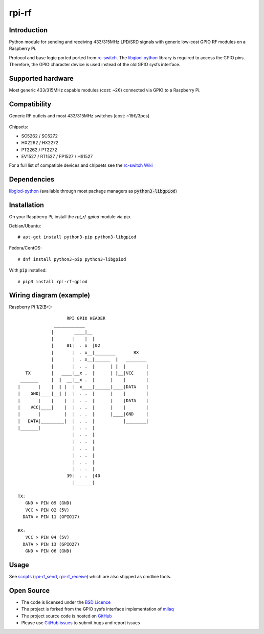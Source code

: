 rpi-rf
======

Introduction
------------

Python module for sending and receiving 433/315MHz LPD/SRD signals with generic low-cost GPIO RF modules on a Raspberry Pi.

Protocol and base logic ported ported from `rc-switch`_. The `libgiod-python`_ library is required to access the GPIO pins. Therefore, the GPIO character device is used instead of the old GPIO sysfs interface.

Supported hardware
------------------

Most generic 433/315MHz capable modules (cost: ~2€) connected via GPIO to a Raspberry Pi.

.. figure:: http://i.imgur.com/vG89UP9.jpg
   :alt: 433modules

Compatibility
-------------

Generic RF outlets and most 433/315MHz switches (cost: ~15€/3pcs).

.. figure:: http://i.imgur.com/WVRxvWe.jpg
   :alt: rfoutlet


Chipsets:

* SC5262 / SC5272
* HX2262 / HX2272
* PT2262 / PT2272
* EV1527 / RT1527 / FP1527 / HS1527

For a full list of compatible devices and chipsets see the `rc-switch Wiki`_

Dependencies
------------

`libgiod-python`_ (available through most package managers as :code:`python3-libgpiod`)

Installation
------------

On your Raspberry Pi, install the *rpi_rf-gpiod* module via pip.

Debian/Ubuntu::

    # apt-get install python3-pip python3-libgpiod
    
Fedora/CentOS::

    # dnf install python3-pip python3-libgpiod
    
With :code:`pip` installed::

    # pip3 install rpi-rf-gpiod

Wiring diagram (example)
------------------------

Raspberry Pi 1/2(B+)::

                       RPI GPIO HEADER
                  ____________
                 |        ____|__
                 |       |    |  |
                 |     01|  . x  |02
                 |       |  . x__|________       RX
                 |       |  . x__|______  |   ________
                 |       |  . .  |      | |  |        |
       TX        |   ____|__x .  |      | |__|VCC     |
     _______     |  |  __|__x .  |      |    |        |
    |       |    |  | |  |  x____|______|____|DATA    |
    |    GND|____|__| |  |  . .  |      |    |        |
    |       |    |    |  |  . .  |      |    |DATA    |
    |    VCC|____|    |  |  . .  |      |    |        |
    |       |         |  |  . .  |      |____|GND     |
    |   DATA|_________|  |  . .  |           |________|
    |_______|            |  . .  |
                         |  . .  |
                         |  . .  |
                         |  . .  |
                         |  . .  |
                         |  . .  |
                         |  . .  |
                       39|  . .  |40
                         |_______|

    TX:
       GND > PIN 09 (GND)
       VCC > PIN 02 (5V)
      DATA > PIN 11 (GPIO17)

    RX:
       VCC > PIN 04 (5V)
      DATA > PIN 13 (GPIO27)
       GND > PIN 06 (GND)

Usage
-----

See `scripts`_ (`rpi-rf_send`_, `rpi-rf_receive`_) which are also shipped as cmdline tools.

Open Source
-----------

* The code is licensed under the `BSD Licence`_
* The project is forked from the GPIO sysfs interface implementation of milaq_
* The project source code is hosted on `GitHub`_
* Please use `GitHub issues`_ to submit bugs and report issues

.. _rc-switch: https://github.com/sui77/rc-switch
.. _rc-switch Wiki: https://github.com/sui77/rc-switch/wiki
.. _BSD Licence: http://www.linfo.org/bsdlicense.html
.. _milaq: https://github.com/milaq/rpi-rf
.. _GitHub: https://github.com/aoertel/rpi-rf-gpiod
.. _GitHub issues: https://github.com/aoertel/rpi-rf-gpiod/issues
.. _scripts: https://github.com/aoertel/rpi-rf-gpiod/blob/master/scripts
.. _rpi-rf_send: https://github.com/aoertel/rpi-rf-gpiod/blob/master/scripts/rpi-rf_send
.. _rpi-rf_receive: https://github.com/aoertel/rpi-rf-gpiod/blob/master/scripts/rpi-rf_receive
.. _libgiod-python: https://git.kernel.org/pub/scm/libs/libgpiod/libgpiod.git/
